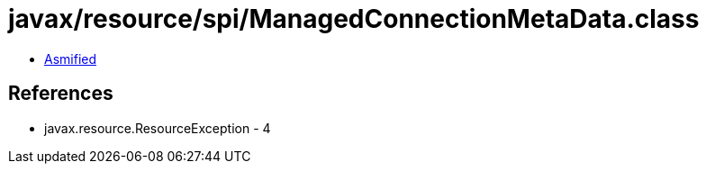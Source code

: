 = javax/resource/spi/ManagedConnectionMetaData.class

 - link:ManagedConnectionMetaData-asmified.java[Asmified]

== References

 - javax.resource.ResourceException - 4
